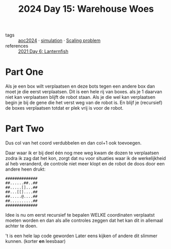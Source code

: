 :PROPERTIES:
:ID:       9e6b240b-3863-4b80-87af-cb2306f2217f
:END:
#+title: 2024 Day 15: Warehouse Woes
#+filetags: :python:
- tags :: [[id:212a04da-2f2f-42a8-aac3-6cc62a805688][aoc2024]] · [[id:0039e229-d52a-44bb-b027-b9fa80dd8935][simulation]] · [[id:28998a92-8554-4fb0-9bfa-ee6265ff6258][Scaling problem]]
- references :: [[id:342634fc-0bf5-480c-9998-b30261d019d2][2021 Day 6: Lanternfish]]

* Part One

Als je een box wilt verplaatsen en deze bots tegen een andere box dan moet je die eerst verplaatsen.
Dit is een hele rij van boxes. als je 1 daarvan niet kan verplaatsen blijft de robot staan.
Als je die wel kan verplaatsen begin je bij de gene die het verst weg van de robot is. En blijf je (recursief) de boxes verplaatsen totdat er plek vrij is voor de robot.

* Part Two

Dus col van het coord verdubbelen en dan col+1 ook toevoegen.


Daar waar ik er bij deel één nog mee weg kwam de dozen te verplaatsen zodra ik zag dat het kon, zorgt dat nu voor situaties waar ik de werkelijkheid al heb veranderd, de controle niet meer klopt en de robot de doos door een andere heen drukt:

#+begin_src
##############
##......##..##
##.....[]...##
##...[[]....##
##.....@....##
##..........##
##############
#+end_src

Idee is nu om eerst recursief te bepalen WELKE coordinaten verplaatst moeten worden en dan als alle controles zeggen dat het kan dit in allemaal achter te doen.

't is een hele lap code geworden
Later eens kijken of andere dit slimmer kunnen. (korter *en* leesbaar)
